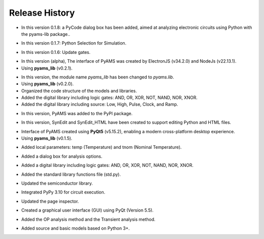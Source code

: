 Release History
===============

.. raw:: html

   <p><b><span style="color:red;">Version 0.1.8</span></b> (13/09/2025)</p>

- In this version 0.1.8: a PyCode dialog box has been added, aimed at analyzing electronic circuits using Python with the pyams-lib package..

.. raw:: html

   <p><b><span style="color:red;">Version 0.1.7</span></b> (07/06/2025)</p>

- In this version 0.1.7: Python Selection for Simulation.

.. raw:: html

   <p><b><span style="color:red;">Version 0.1.6</span></b> (07/06/2025)</p>

- In this version 0.1.6: Update gates.

.. raw:: html

   <p><b><span style="color:red;">Version 0.1.5</span></b> (30/05/2025)</p>

- In this version (alpha), The interface of PyAMS was created by ElectronJS (v34.2.0) and NodeJs (v22.13.1).
- Using **pyams_lib** (v0.2.1).

.. raw:: html

   <p><b><span style="color:red;">Version 0.1.4</span></b> (30/04/2025)</p>

- In this version, the module name `pyams_lib` has been changed to `pyams.lib`.
- Using **pyams_lib** (v0.2.0).
- Organized the code structure of the models and libraries.
- Added the digital library including logic gates: AND, OR, XOR, NOT, NAND, NOR, XNOR.
- Added the digital library including source: Low, High, Pulse, Clock, and Ramp.

.. raw:: html

   <p><b><span style="color:red;">Version 0.1.3</span></b> (23/04/2025)</p>

- In this version, PyAMS was added to the PyPI package.

.. raw:: html

   <p><b><span style="color:red;">Version 0.1.2</span></b> (18/04/2025)</p>

- In this version, SynEdit and SynEdit_HTML have been created to support editing Python and HTML files.

.. raw:: html

   <p><b><span style="color:red;">Version 0.1.1</span></b> (12/04/2025)</p>

- Interface of PyAMS created using **PyQt5** (v5.15.2), enabling a modern cross-platform desktop experience.
- Using **pyams_lib** (v0.1.5).

.. raw:: html

   <p><b><span style="color:red;">Version 0.1.0</span></b> (26/12/2024)</p>

- Added local parameters: temp (Temperature) and tnom (Nominal Temperature).

.. raw:: html

   <p><b><span style="color:red;">Version 0.0.9</span></b> (26/11/2024)</p>

- Added a dialog box for analysis options.

.. raw:: html

   <p><b><span style="color:red;">Version 0.0.8</span></b> (15/10/2024)</p>

- Added a digital library including logic gates: AND, OR, XOR, NOT, NAND, NOR, XNOR.

.. raw:: html

   <p><b><span style="color:red;">Version 0.0.7</span></b> (04/10/2024)</p>

- Added the standard library functions file (std.py).

.. raw:: html

   <p><b><span style="color:red;">Version 0.0.6</span></b> (19/09/2024)</p>

- Updated the semiconductor library.

.. raw:: html

   <p><b><span style="color:red;">Version 0.0.5</span></b> (13/09/2024)</p>

- Integrated PyPy 3.10 for circuit execution.

.. raw:: html

   <p><b><span style="color:red;">Version 0.0.4</span></b> (20/02/2024)</p>

- Updated the page inspector.

.. raw:: html

   <p><b><span style="color:red;">Version 0.0.3</span></b> (10/01/2024)</p>

- Created a graphical user interface (GUI) using PyQt (Version 5.5).

.. raw:: html

   <p><b><span style="color:red;">Version 0.0.2</span></b> (28/02/2023)</p>

- Added the OP analysis method and the Transient analysis method.

.. raw:: html

   <p><b><span style="color:red;">Version 0.0.1</span></b> (29/01/2023)</p>

- Added source and basic models based on Python 3+.



